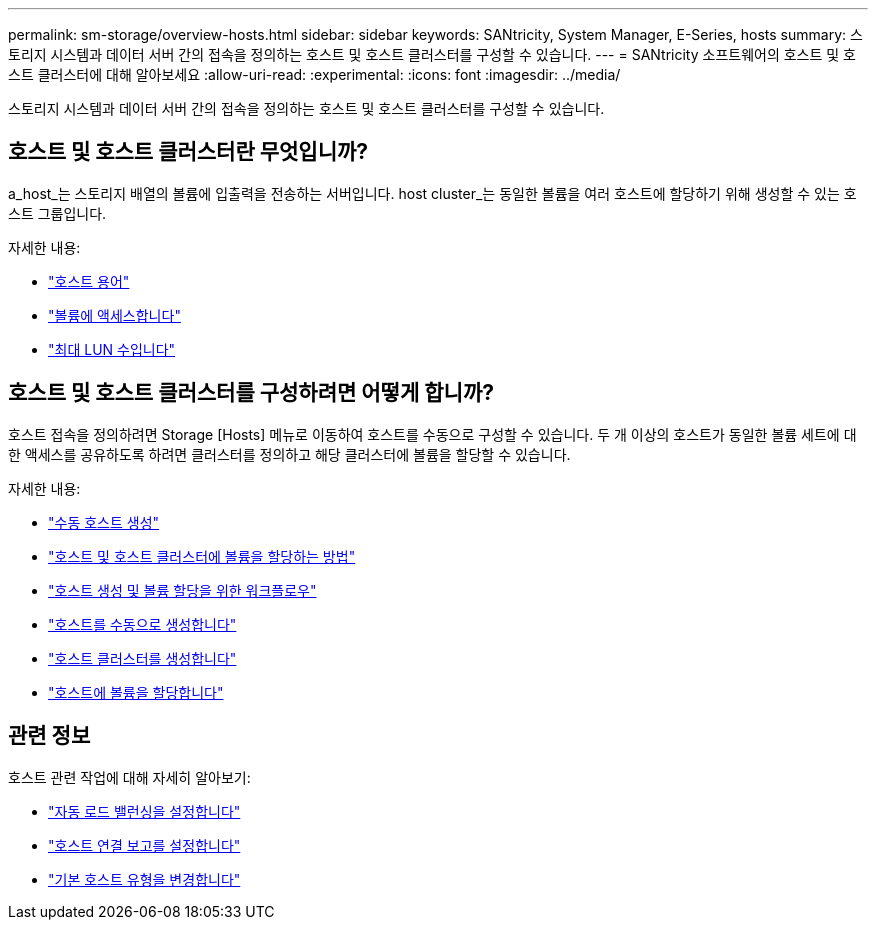 ---
permalink: sm-storage/overview-hosts.html 
sidebar: sidebar 
keywords: SANtricity, System Manager, E-Series, hosts 
summary: 스토리지 시스템과 데이터 서버 간의 접속을 정의하는 호스트 및 호스트 클러스터를 구성할 수 있습니다. 
---
= SANtricity 소프트웨어의 호스트 및 호스트 클러스터에 대해 알아보세요
:allow-uri-read: 
:experimental: 
:icons: font
:imagesdir: ../media/


[role="lead"]
스토리지 시스템과 데이터 서버 간의 접속을 정의하는 호스트 및 호스트 클러스터를 구성할 수 있습니다.



== 호스트 및 호스트 클러스터란 무엇입니까?

a_host_는 스토리지 배열의 볼륨에 입출력을 전송하는 서버입니다. host cluster_는 동일한 볼륨을 여러 호스트에 할당하기 위해 생성할 수 있는 호스트 그룹입니다.

자세한 내용:

* link:host-terminology.html["호스트 용어"]
* link:access-volumes.html["볼륨에 액세스합니다"]
* link:maximum-number-of-luns.html["최대 LUN 수입니다"]




== 호스트 및 호스트 클러스터를 구성하려면 어떻게 합니까?

호스트 접속을 정의하려면 Storage [Hosts] 메뉴로 이동하여 호스트를 수동으로 구성할 수 있습니다. 두 개 이상의 호스트가 동일한 볼륨 세트에 대한 액세스를 공유하도록 하려면 클러스터를 정의하고 해당 클러스터에 볼륨을 할당할 수 있습니다.

자세한 내용:

* link:manual-host-creation.html["수동 호스트 생성"]
* link:how-volumes-are-assigned-to-hosts-and-host-clusters.html["호스트 및 호스트 클러스터에 볼륨을 할당하는 방법"]
* link:workflow-for-creating-hosts-and-assigning-volumes.html["호스트 생성 및 볼륨 할당을 위한 워크플로우"]
* link:create-host-manually.html["호스트를 수동으로 생성합니다"]
* link:create-host-cluster.html["호스트 클러스터를 생성합니다"]
* link:assign-volumes.html["호스트에 볼륨을 할당합니다"]




== 관련 정보

호스트 관련 작업에 대해 자세히 알아보기:

* link:../sm-settings/set-automatic-load-balancing.html["자동 로드 밸런싱을 설정합니다"]
* link:../sm-settings/set-host-connectivity-reporting.html["호스트 연결 보고를 설정합니다"]
* link:../sm-settings/change-default-host-type.html["기본 호스트 유형을 변경합니다"]

